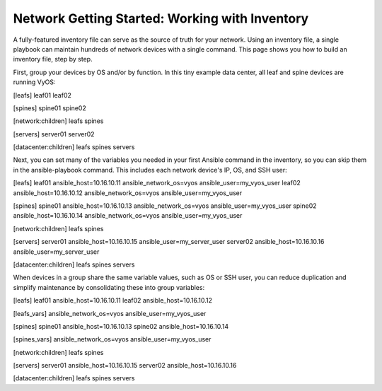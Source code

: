 Network Getting Started: Working with Inventory
===============================================

A fully-featured inventory file can serve as the source of truth for your network. Using an inventory file, a single playbook can maintain hundreds of network devices with a single command. This page shows you how to build an inventory file, step by step.

First, group your devices by OS and/or by function. In this tiny example data center, all leaf and spine devices are running VyOS:

.. code-block:: yaml

[leafs]
leaf01 
leaf02

[spines]
spine01
spine02

[network:children]
leafs
spines

[servers]
server01
server02

[datacenter:children]
leafs
spines
servers


Next, you can set many of the variables you needed in your first Ansible command in the inventory, so you can skip them in the ansible-playbook command. This includes each network device's IP, OS, and SSH user:

.. code-block:: yaml

[leafs]
leaf01 ansible_host=10.16.10.11 ansible_network_os=vyos ansible_user=my_vyos_user
leaf02 ansible_host=10.16.10.12 ansible_network_os=vyos ansible_user=my_vyos_user

[spines]
spine01 ansible_host=10.16.10.13 ansible_network_os=vyos ansible_user=my_vyos_user
spine02 ansible_host=10.16.10.14 ansible_network_os=vyos ansible_user=my_vyos_user

[network:children]
leafs
spines

[servers]
server01 ansible_host=10.16.10.15 ansible_user=my_server_user
server02 ansible_host=10.16.10.16 ansible_user=my_server_user

[datacenter:children]
leafs
spines
servers

When devices in a group share the same variable values, such as OS or SSH user, you can reduce duplication and simplify maintenance by consolidating these into group variables:

.. code-block:: yaml

[leafs]
leaf01 ansible_host=10.16.10.11
leaf02 ansible_host=10.16.10.12

[leafs_vars]
ansible_network_os=vyos
ansible_user=my_vyos_user

[spines]
spine01 ansible_host=10.16.10.13
spine02 ansible_host=10.16.10.14

[spines_vars]
ansible_network_os=vyos
ansible_user=my_vyos_user

[network:children]
leafs
spines

[servers]
server01 ansible_host=10.16.10.15
server02 ansible_host=10.16.10.16

[datacenter:children]
leafs
spines
servers
